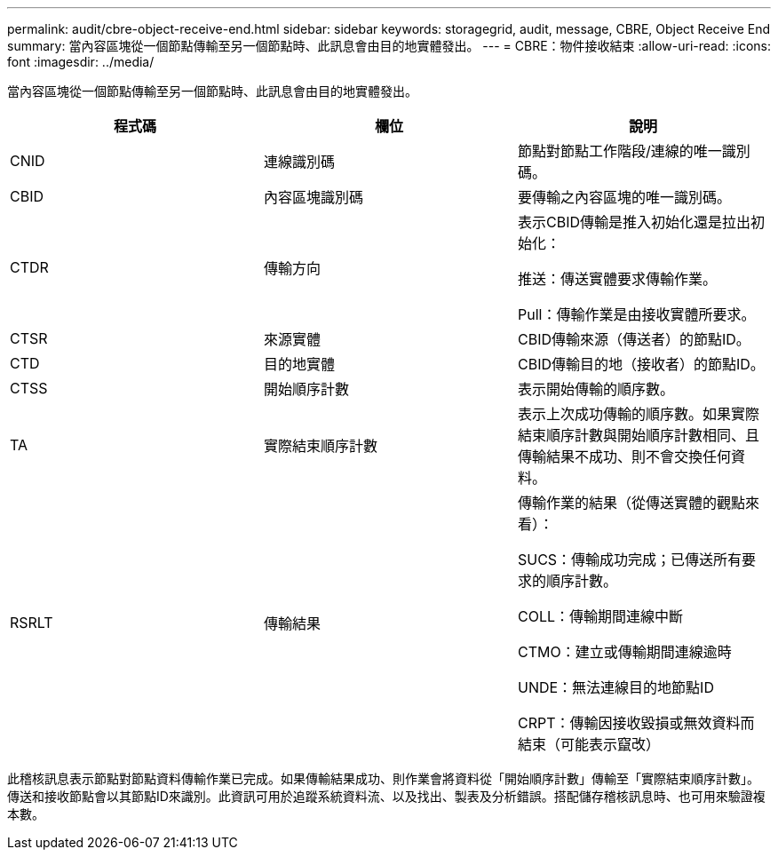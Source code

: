 ---
permalink: audit/cbre-object-receive-end.html 
sidebar: sidebar 
keywords: storagegrid, audit, message, CBRE, Object Receive End 
summary: 當內容區塊從一個節點傳輸至另一個節點時、此訊息會由目的地實體發出。 
---
= CBRE：物件接收結束
:allow-uri-read: 
:icons: font
:imagesdir: ../media/


[role="lead"]
當內容區塊從一個節點傳輸至另一個節點時、此訊息會由目的地實體發出。

|===
| 程式碼 | 欄位 | 說明 


 a| 
CNID
 a| 
連線識別碼
 a| 
節點對節點工作階段/連線的唯一識別碼。



 a| 
CBID
 a| 
內容區塊識別碼
 a| 
要傳輸之內容區塊的唯一識別碼。



 a| 
CTDR
 a| 
傳輸方向
 a| 
表示CBID傳輸是推入初始化還是拉出初始化：

推送：傳送實體要求傳輸作業。

Pull：傳輸作業是由接收實體所要求。



 a| 
CTSR
 a| 
來源實體
 a| 
CBID傳輸來源（傳送者）的節點ID。



 a| 
CTD
 a| 
目的地實體
 a| 
CBID傳輸目的地（接收者）的節點ID。



 a| 
CTSS
 a| 
開始順序計數
 a| 
表示開始傳輸的順序數。



 a| 
TA
 a| 
實際結束順序計數
 a| 
表示上次成功傳輸的順序數。如果實際結束順序計數與開始順序計數相同、且傳輸結果不成功、則不會交換任何資料。



 a| 
RSRLT
 a| 
傳輸結果
 a| 
傳輸作業的結果（從傳送實體的觀點來看）：

SUCS：傳輸成功完成；已傳送所有要求的順序計數。

COLL：傳輸期間連線中斷

CTMO：建立或傳輸期間連線逾時

UNDE：無法連線目的地節點ID

CRPT：傳輸因接收毀損或無效資料而結束（可能表示竄改）

|===
此稽核訊息表示節點對節點資料傳輸作業已完成。如果傳輸結果成功、則作業會將資料從「開始順序計數」傳輸至「實際結束順序計數」。傳送和接收節點會以其節點ID來識別。此資訊可用於追蹤系統資料流、以及找出、製表及分析錯誤。搭配儲存稽核訊息時、也可用來驗證複本數。
